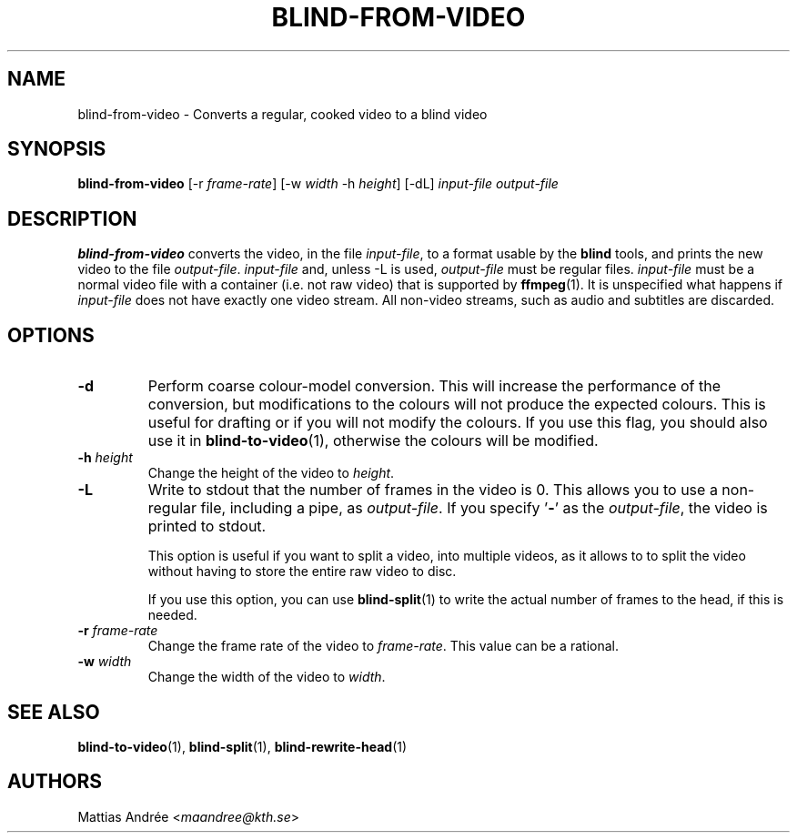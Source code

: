 .TH BLIND-FROM-VIDEO 1 blind
.SH NAME
blind-from-video - Converts a regular, cooked video to a blind video
.SH SYNOPSIS
.B blind-from-video
[-r
.IR frame-rate ]
[-w
.I width
-h
.IR height ]
[-dL]
.I input-file
.I output-file
.SH DESCRIPTION
.B blind-from-video
converts the video, in the file
.IR input-file ,
to a format usable by the
.B blind
tools, and prints the new video to the file
.IR output-file .
.I input-file
and, unless -L is used,
.I output-file
must be regular files.
.I input-file
must be a normal video file with a container (i.e. not raw video)
that is supported by
.BR ffmpeg (1).
It is unspecified what happens if
.I input-file
does not have exactly one video stream. All non-video streams,
such as audio and subtitles are discarded.
.SH OPTIONS
.TP
.B -d
Perform coarse colour-model conversion. This will increase the
performance of the conversion, but modifications to the colours
will not produce the expected colours. This is useful for
drafting or if you will not modify the colours. If you use this
flag, you should also use it in
.BR blind-to-video (1),
otherwise the colours will be modified.
.TP
.BR -h " "\fIheight\fP
Change the height of the video to
.IR height .
.TP
.B -L
Write to stdout that the number of frames in the video is 0.
This allows you to use a non-regular file, including a pipe, as
.IR output-file .
If you specify
.RB ' - '
as the
.IR output-file ,
the video is printed to stdout.

This option is useful if you want to split a video, into
multiple videos, as it allows to to split the video without
having to store the entire raw video to disc.

If you use this option, you can use
.BR blind-split (1)
to write the actual number of frames to the head, if this
is needed.
.TP
.BR -r " "\fIframe-rate\fP
Change the frame rate of the video to
.IR frame-rate .
This value can be a rational.
.TP
.BR -w " "\fIwidth\fP
Change the width of the video to
.IR width .
.SH SEE ALSO
.BR blind-to-video (1),
.BR blind-split (1),
.BR blind-rewrite-head (1)
.SH AUTHORS
Mattias Andrée
.RI < maandree@kth.se >
